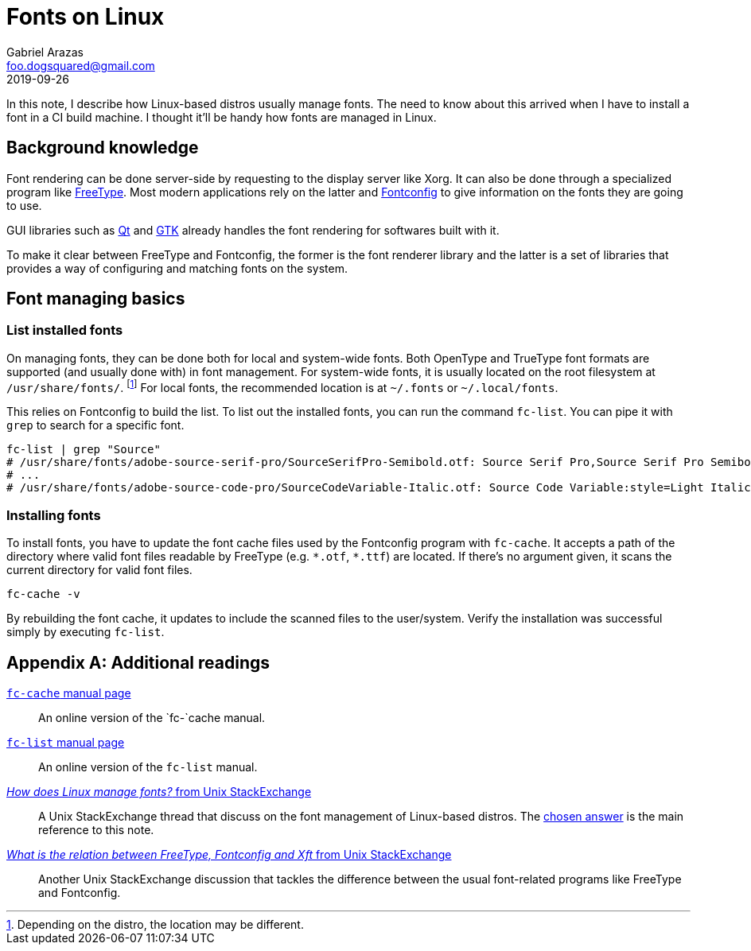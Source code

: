 = Fonts on Linux 
Gabriel Arazas <foo.dogsquared@gmail.com>
2019-09-26 

In this note, I describe how Linux-based distros usually manage fonts. 
The need to know about this arrived when I have to install a font in a CI build machine. 
I thought it'll be handy how fonts are managed in Linux. 




== Background knowledge 

Font rendering can be done server-side by requesting to the display server like Xorg. 
It can also be done through a specialized program like https://www.freetype.org/[FreeType]. 
Most modern applications rely on the latter and https://www.freedesktop.org/software/fontconfig/fontconfig-user.html[Fontconfig] to give information on the fonts they are going to use. 

GUI libraries such as https://qt.io[Qt] and https://www.gtk.org/[GTK] already handles the font rendering for softwares built with it. 

To make it clear between FreeType and Fontconfig, the former is the font renderer library and the latter is a set of libraries that provides a way of configuring and matching fonts on the system. 




== Font managing basics  


=== List installed fonts 

On managing fonts, they can be done both for local and system-wide fonts. 
Both OpenType and TrueType font formats are supported (and usually done with) in font management. 
For system-wide fonts, it is usually located on the root filesystem at `/usr/share/fonts/`. 
footnote:[Depending on the distro, the location may be different.] 
For local fonts, the recommended location is at `~/.fonts` or `~/.local/fonts`. 

This relies on Fontconfig to build the list. 
To list out the installed fonts, you can run the command `fc-list`. 
You can pipe it with `grep` to search for a specific font. 

[source,shell]
----
fc-list | grep "Source" 
# /usr/share/fonts/adobe-source-serif-pro/SourceSerifPro-Semibold.otf: Source Serif Pro,Source Serif Pro Semibold:style=Semibold,Regular
# ...
# /usr/share/fonts/adobe-source-code-pro/SourceCodeVariable-Italic.otf: Source Code Variable:style=Light Italic
----


=== Installing fonts 

To install fonts, you have to update the font cache files used by the Fontconfig program with `fc-cache`. 
It accepts a path of the directory where valid font files readable by FreeType (e.g. `\*.otf`, `*.ttf`) are located. 
If there's no argument given, it scans the current directory for valid font files. 

[source,shell]
----
fc-cache -v 
----

By rebuilding the font cache, it updates to include the scanned files to the user/system. 
Verify the installation was successful simply by executing `fc-list`. 




[appendix]
== Additional readings 

https://linux.die.net/man/1/fc-cache[`fc-cache` manual page]:: 
An online version of the `fc-`cache manual. 

https://linux.die.net/man/1/fc-list[`fc-list` manual page]:: 
An online version of the `fc-list` manual. 

https://unix.stackexchange.com/q/7461[_How does Linux manage fonts?_ from Unix StackExchange]:: 
A Unix StackExchange thread that discuss on the font management of Linux-based distros. 
The https://unix.stackexchange.com/a/7483[chosen answer] is the main reference to this note. 

https://unix.stackexchange.com/q/398596[_What is the relation between FreeType, Fontconfig and Xft_ from Unix StackExchange]:: 
Another Unix StackExchange discussion that tackles the difference between the usual font-related programs like FreeType and Fontconfig. 
